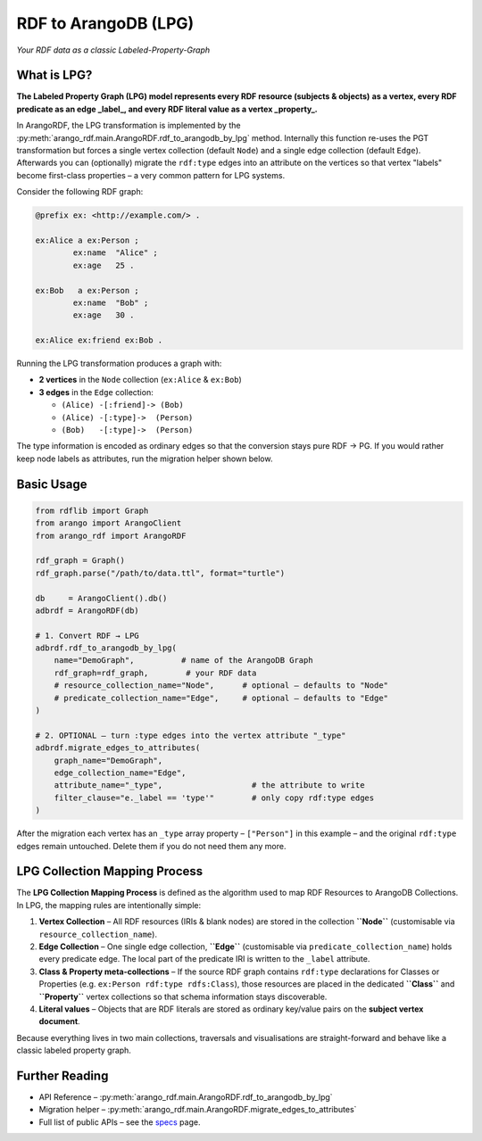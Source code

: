 RDF to ArangoDB (LPG)
---------------------
`Your RDF data as a classic Labeled-Property-Graph`

What is LPG?
============

**The Labeled Property Graph (LPG) model represents every RDF resource (subjects & objects)**
**as a vertex, every RDF predicate as an edge _label_, and every RDF literal value as a
vertex _property_.**

In ArangoRDF, the LPG transformation is implemented by the
:py:meth:`arango_rdf.main.ArangoRDF.rdf_to_arangodb_by_lpg` method.  Internally this
function re-uses the PGT transformation but forces a single vertex collection
(default ``Node``) and a single edge collection (default ``Edge``).  Afterwards you can
(optionally) migrate the ``rdf:type`` edges into an attribute on the vertices so that
vertex "labels" become first-class properties – a very common pattern for LPG systems.

Consider the following RDF graph:

.. code-block:: turtle

    @prefix ex: <http://example.com/> .

    ex:Alice a ex:Person ;
            ex:name  "Alice" ;
            ex:age   25 .

    ex:Bob   a ex:Person ;
            ex:name  "Bob" ;
            ex:age   30 .

    ex:Alice ex:friend ex:Bob .

Running the LPG transformation produces a graph with:

* **2 vertices** in the ``Node`` collection (``ex:Alice`` & ``ex:Bob``)
* **3 edges** in the ``Edge`` collection:

  - ``(Alice) -[:friend]-> (Bob)``
  - ``(Alice) -[:type]->  (Person)``
  - ``(Bob)   -[:type]->  (Person)``

The type information is encoded as ordinary edges so that the conversion stays pure RDF
-> PG.  If you would rather keep node labels as attributes, run the migration helper
shown below.

Basic Usage
===========

.. code-block:: python

    from rdflib import Graph
    from arango import ArangoClient
    from arango_rdf import ArangoRDF

    rdf_graph = Graph()
    rdf_graph.parse("/path/to/data.ttl", format="turtle")

    db     = ArangoClient().db()
    adbrdf = ArangoRDF(db)

    # 1. Convert RDF → LPG
    adbrdf.rdf_to_arangodb_by_lpg(
        name="DemoGraph",          # name of the ArangoDB Graph
        rdf_graph=rdf_graph,        # your RDF data
        # resource_collection_name="Node",      # optional – defaults to "Node"
        # predicate_collection_name="Edge",     # optional – defaults to "Edge"
    )

    # 2. OPTIONAL – turn :type edges into the vertex attribute "_type"
    adbrdf.migrate_edges_to_attributes(
        graph_name="DemoGraph",
        edge_collection_name="Edge",
        attribute_name="_type",                   # the attribute to write
        filter_clause="e._label == 'type'"        # only copy rdf:type edges
    )

After the migration each vertex has an ``_type`` array property –
``["Person"]`` in this example – and the original ``rdf:type`` edges remain untouched.
Delete them if you do not need them any more.

LPG Collection Mapping Process
==============================

The **LPG Collection Mapping Process** is defined as the algorithm used to map
RDF Resources to ArangoDB Collections. In LPG, the mapping rules are intentionally simple:

1. **Vertex Collection** – All RDF resources (IRIs & blank nodes) are stored in the
   collection **``Node``** (customisable via ``resource_collection_name``).
2. **Edge Collection** – One single edge collection, **``Edge``** (customisable via
   ``predicate_collection_name``) holds every predicate edge.  The local part of the
   predicate IRI is written to the ``_label`` attribute.
3. **Class & Property meta-collections** – If the source RDF graph contains
   ``rdf:type`` declarations for Classes or Properties (e.g. ``ex:Person
   rdf:type rdfs:Class``), those resources are placed in the dedicated **``Class``**
   and **``Property``** vertex collections so that schema information stays
   discoverable.
4. **Literal values** – Objects that are RDF literals are stored as ordinary
   key/value pairs on the **subject vertex document**.

Because everything lives in two main collections, traversals and visualisations are
straight-forward and behave like a classic labeled property graph.


Further Reading
===============

* API Reference –
  :py:meth:`arango_rdf.main.ArangoRDF.rdf_to_arangodb_by_lpg`
* Migration helper –
  :py:meth:`arango_rdf.main.ArangoRDF.migrate_edges_to_attributes`
* Full list of public APIs – see the `specs <./specs.html>`_ page.
